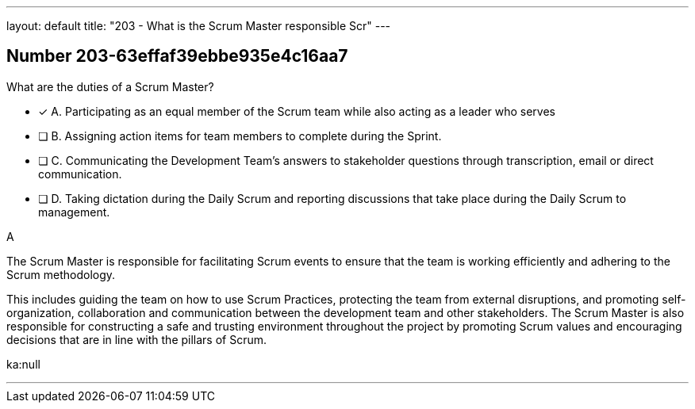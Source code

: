---
layout: default 
title: "203 - What is the Scrum Master responsible Scr"
---


[.question]
== Number 203-63effaf39ebbe935e4c16aa7

****

[.query]
What are the duties of a Scrum Master?

[.list]
* [*] A. Participating as an equal member of the Scrum team while also acting as a leader who serves
* [ ] B. Assigning action items for team members to complete during the Sprint.
* [ ] C. Communicating the Development Team's answers to stakeholder questions through transcription, email or direct communication.
* [ ] D. Taking dictation during the Daily Scrum and reporting discussions that take place during the Daily Scrum to management.
****

[.answer]
A

[.explanation]
The Scrum Master is responsible for facilitating Scrum events to ensure that the team is working efficiently and adhering to the Scrum methodology. 

This includes guiding the team on how to use Scrum Practices, protecting the team from external disruptions, and promoting self-organization, collaboration and communication between the development team and other stakeholders. The Scrum Master is also responsible for constructing a safe and trusting environment throughout the project by promoting Scrum values and encouraging decisions that are in line with the pillars of Scrum.

[.ka]
ka:null

'''

